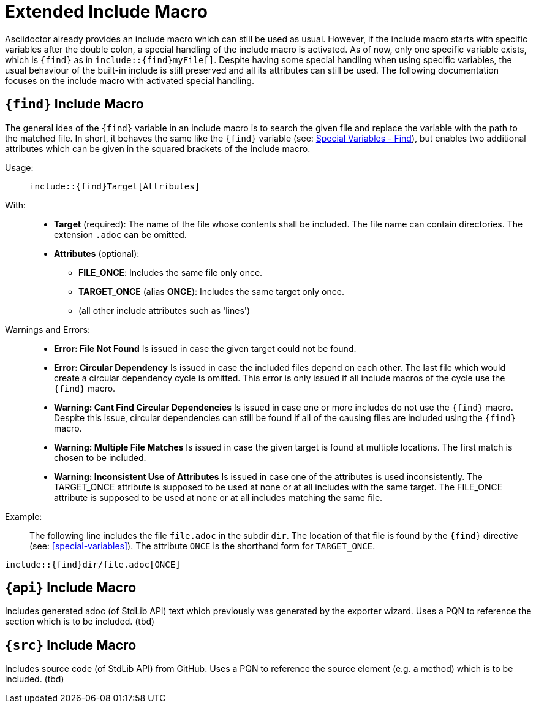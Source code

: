 = Extended Include Macro

Asciidoctor already provides an include macro which can still be used as usual.
However, if the include macro starts with specific variables after the double colon, a special handling of the include macro is activated.
As of now, only one specific variable exists, which is `+++{find}+++` as in `+++include::{find}myFile[]+++`.
Despite having some special handling when using specific variables, the usual behaviour of the built-in include is still preserved and all its attributes can still be used.
The following documentation focuses on the include macro with activated special handling.

[.language-asciidoc]
== `+++{find}+++` Include Macro

The general idea of the `+++{find}+++` variable in an include macro is to search the given file and replace the variable with the path to the matched file.
In short, it behaves the same like the `+++{find}+++` variable (see: <<special-variables.adoc#find,Special Variables - Find>>), but enables two additional attributes which can be given in the squared brackets of the include macro.


Usage: ::
[.language-asciidoc]``+++include::{find}Target[Attributes]+++``


With: ::
* *Target* (required):
	The name of the file whose contents shall be included.
	The file name can contain directories.
	The extension `.adoc` can be omitted.


* *Attributes* (optional):
** *FILE_ONCE*: Includes the same file only once.
** *TARGET_ONCE* (alias *ONCE*): Includes the same target only once.
** (all other include attributes such as 'lines')



Warnings and Errors: ::
* *Error: File Not Found*
	Is issued in case the given target could not be found.

* *Error: Circular Dependency*
	Is issued in case the included files depend on each other.
	The last file which would create a circular dependency cycle is omitted.
	This error is only issued if all include macros of the cycle use the `+++{find}+++` macro.

* *Warning: Cant Find Circular Dependencies*
	Is issued in case one or more includes do not use the `+++{find}+++` macro.
	Despite this issue, circular dependencies can still be found if all of the causing files are included using the `+++{find}+++` macro.

* *Warning: Multiple File Matches*
	Is issued in case the given target is found at multiple locations.
	The first match is chosen to be included.

* *Warning: Inconsistent Use of Attributes*
	Is issued in case one of the attributes is used inconsistently.
	The TARGET_ONCE attribute is supposed to be used at none or at all includes with the same target.
	The FILE_ONCE attribute is supposed to be used at none or at all includes matching the same file.




Example: ::

The following line includes the file `file.adoc` in the subdir `dir`.
The location of that file is found by the `+++{find}+++` directive (see: <<special-variables>>).
The attribute `ONCE` is the shorthand form for `TARGET_ONCE`.


[.language-asciidoc]``+++include::{find}dir/file.adoc[ONCE]+++``



== `+++{api}+++` Include Macro

Includes generated adoc (of StdLib API) text which previously was generated by the exporter wizard.
Uses a PQN to reference the section which is to be included.
(tbd)

== `+++{src}+++` Include Macro

Includes source code (of StdLib API) from GitHub.
Uses a PQN to reference the source element (e.g. a method) which is to be included.
(tbd)
